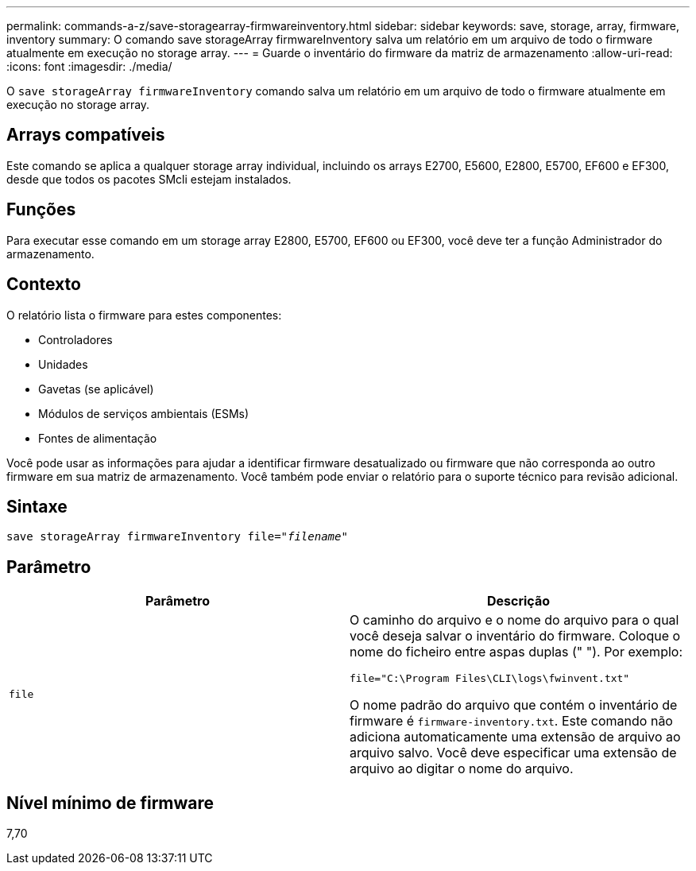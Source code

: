 ---
permalink: commands-a-z/save-storagearray-firmwareinventory.html 
sidebar: sidebar 
keywords: save, storage, array, firmware, inventory 
summary: O comando save storageArray firmwareInventory salva um relatório em um arquivo de todo o firmware atualmente em execução no storage array. 
---
= Guarde o inventário do firmware da matriz de armazenamento
:allow-uri-read: 
:icons: font
:imagesdir: ./media/


[role="lead"]
O `save storageArray firmwareInventory` comando salva um relatório em um arquivo de todo o firmware atualmente em execução no storage array.



== Arrays compatíveis

Este comando se aplica a qualquer storage array individual, incluindo os arrays E2700, E5600, E2800, E5700, EF600 e EF300, desde que todos os pacotes SMcli estejam instalados.



== Funções

Para executar esse comando em um storage array E2800, E5700, EF600 ou EF300, você deve ter a função Administrador do armazenamento.



== Contexto

O relatório lista o firmware para estes componentes:

* Controladores
* Unidades
* Gavetas (se aplicável)
* Módulos de serviços ambientais (ESMs)
* Fontes de alimentação


Você pode usar as informações para ajudar a identificar firmware desatualizado ou firmware que não corresponda ao outro firmware em sua matriz de armazenamento. Você também pode enviar o relatório para o suporte técnico para revisão adicional.



== Sintaxe

[listing, subs="+macros"]
----
save storageArray firmwareInventory file=pass:quotes["_filename_"]
----


== Parâmetro

[cols="2*"]
|===
| Parâmetro | Descrição 


 a| 
`file`
 a| 
O caminho do arquivo e o nome do arquivo para o qual você deseja salvar o inventário do firmware. Coloque o nome do ficheiro entre aspas duplas (" "). Por exemplo:

`file="C:\Program Files\CLI\logs\fwinvent.txt"`

O nome padrão do arquivo que contém o inventário de firmware é `firmware-inventory.txt`. Este comando não adiciona automaticamente uma extensão de arquivo ao arquivo salvo. Você deve especificar uma extensão de arquivo ao digitar o nome do arquivo.

|===


== Nível mínimo de firmware

7,70
